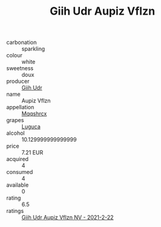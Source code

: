 :PROPERTIES:
:ID:                     28b6d176-7fa0-4295-9520-32b21c14836c
:END:
#+TITLE: Giih Udr Aupiz Vflzn 

- carbonation :: sparkling
- colour :: white
- sweetness :: doux
- producer :: [[id:38c8ce93-379c-4645-b249-23775ff51477][Giih Udr]]
- name :: Aupiz Vflzn
- appellation :: [[id:e509dff3-47a1-40fb-af4a-d7822c00b9e5][Mqqshrcx]]
- grapes :: [[id:6423960a-d657-4c04-bc86-30f8b810e849][Luguca]]
- alcohol :: 10.129999999999999
- price :: 7.21 EUR
- acquired :: 4
- consumed :: 4
- available :: 0
- rating :: 6.5
- ratings :: [[id:aed2c487-2140-4bab-8244-0aeba2f519d8][Giih Udr Aupiz Vflzn NV - 2021-2-22]]


